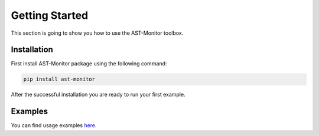 Getting Started
===============

This section is going to show you how to use the AST-Monitor toolbox.

Installation
------------

First install AST-Monitor package using the following command:

.. code:: bash

    pip install ast-monitor

After the successful installation you are ready to run your first example.

Examples
--------

You can find usage examples `here <https://github.com/firefly-cpp/AST-Monitor/tree/main/examples>`_.

